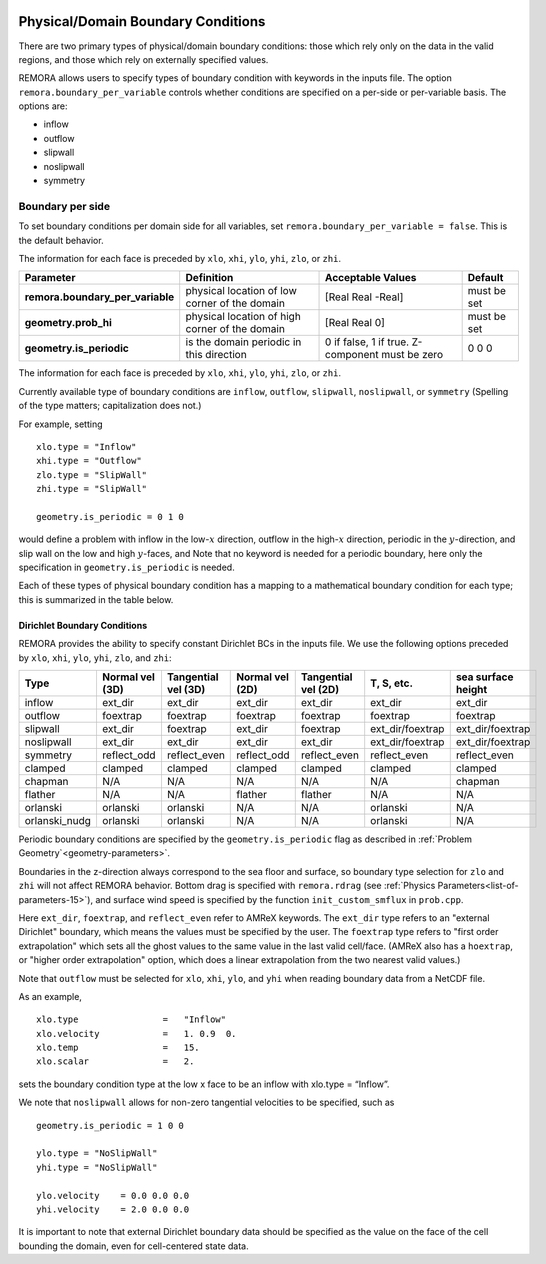 
 .. role:: cpp(code)
    :language: c++

.. _sec:domainBCs:

Physical/Domain Boundary Conditions
===================================

There are two primary types of physical/domain boundary conditions: those which rely only on the
data in the valid regions, and those which rely on externally specified values.

REMORA allows users to specify types of boundary condition with keywords in the inputs file.
The option ``remora.boundary_per_variable`` controls whether conditions are specified on a
per-side or per-variable basis. The options are:

- inflow

- outflow

- slipwall

- noslipwall

- symmetry




Boundary per side
-----------------

To set boundary conditions per domain side for all variables, set
``remora.boundary_per_variable = false``. This is the default behavior.

The information for each face is preceded by
``xlo``, ``xhi``, ``ylo``, ``yhi``, ``zlo``, or ``zhi``.

+----------------------------------+-----------------+-------------------+-------------+
| Parameter                        | Definition      | Acceptable        | Default     |
|                                  |                 | Values            |             |
+==================================+=================+===================+=============+
| **remora.boundary_per_variable** | physical        | [Real Real -Real] | must be set |
|                                  | location of low |                   |             |
|                                  | corner of the   |                   |             |
|                                  | domain          |                   |             |
+----------------------------------+-----------------+-------------------+-------------+
| **geometry.prob_hi**             | physical        | [Real Real 0]     | must be set |
|                                  | location of     |                   |             |
|                                  | high corner of  |                   |             |
|                                  | the domain      |                   |             |
+----------------------------------+-----------------+-------------------+-------------+
| **geometry.is_periodic**         | is the domain   | 0 if false, 1     | 0 0 0       |
|                                  | periodic in     | if true.          |             |
|                                  | this direction  | Z-component must  |             |
|                                  |                 | be zero           |             |
+----------------------------------+-----------------+-------------------+-------------+

The information for each face is preceded by
``xlo``, ``xhi``, ``ylo``, ``yhi``, ``zlo``, or ``zhi``.

Currently available type of boundary conditions are
``inflow``, ``outflow``, ``slipwall``, ``noslipwall``, or ``symmetry``
(Spelling of the type matters; capitalization does not.)

For example, setting

::

    xlo.type = "Inflow"
    xhi.type = "Outflow"
    zlo.type = "SlipWall"
    zhi.type = "SlipWall"

    geometry.is_periodic = 0 1 0

would define a problem with inflow in the low-\ :math:`x` direction,
outflow in the high-\ :math:`x` direction, periodic in the :math:`y`-direction,
and slip wall on the low and high :math:`y`-faces, and
Note that no keyword is needed for a periodic boundary, here only the
specification in ``geometry.is_periodic`` is needed.

Each of these types of physical boundary condition has a mapping to a mathematical boundary condition
for each type; this is summarized in the table below.

.. _sec:dirichlet:

Dirichlet Boundary Conditions
~~~~~~~~~~~~~~~~~~~~~~~~~~~~~

REMORA provides the ability to specify constant Dirichlet BCs in the inputs file. We use the following options
preceded by
``xlo``, ``xhi``, ``ylo``, ``yhi``, ``zlo``, and ``zhi``:

+---------------+--------------------+---------------------+--------------------+---------------------+------------------+--------------------+
| Type          | Normal vel (3D)    | Tangential vel (3D) | Normal vel (2D)    | Tangential vel (2D) | T, S, etc.       | sea surface height |
+===============+====================+=====================+====================+=====================+==================+====================+
| inflow        | ext_dir            | ext_dir             | ext_dir            | ext_dir             | ext_dir          | ext_dir            |
+---------------+--------------------+---------------------+--------------------+---------------------+------------------+--------------------+
| outflow       | foextrap           | foextrap            | foextrap           | foextrap            | foextrap         | foextrap           |
+---------------+--------------------+---------------------+--------------------+---------------------+------------------+--------------------+
| slipwall      | ext_dir            | foextrap            | ext_dir            | foextrap            | ext_dir/foextrap | ext_dir/foextrap   |
+---------------+--------------------+---------------------+--------------------+---------------------+------------------+--------------------+
| noslipwall    | ext_dir            | ext_dir             | ext_dir            | ext_dir             | ext_dir/foextrap | ext_dir/foextrap   |
+---------------+--------------------+---------------------+--------------------+---------------------+------------------+--------------------+
| symmetry      | reflect_odd        | reflect_even        | reflect_odd        | reflect_even        | reflect_even     | reflect_even       |
+---------------+--------------------+---------------------+--------------------+---------------------+------------------+--------------------+
| clamped       | clamped            | clamped             | clamped            | clamped             | clamped          | clamped            |
+---------------+--------------------+---------------------+--------------------+---------------------+------------------+--------------------+
| chapman       | N/A                | N/A                 | N/A                | N/A                 | N/A              | chapman            |
+---------------+--------------------+---------------------+--------------------+---------------------+------------------+--------------------+
| flather       | N/A                | N/A                 | flather            | flather             | N/A              | N/A                |
+---------------+--------------------+---------------------+--------------------+---------------------+------------------+--------------------+
| orlanski      | orlanski           | orlanski            | N/A                | N/A                 | orlanski         | N/A                |
+---------------+--------------------+---------------------+--------------------+---------------------+------------------+--------------------+
| orlanski_nudg | orlanski           | orlanski            | N/A                | N/A                 | orlanski         | N/A                |
+---------------+--------------------+---------------------+--------------------+---------------------+------------------+--------------------+

Periodic boundary conditions are specified by the ``geometry.is_periodic`` flag as described in :ref:`Problem Geometry`<geometry-parameters>`.

Boundaries in the z-direction always correspond to the sea floor and surface, so boundary type selection for ``zlo`` and ``zhi``  will not
affect REMORA behavior. Bottom drag is specified with ``remora.rdrag`` (see :ref:`Physics Parameters<list-of-parameters-15>`), and surface wind speed is specified by the function ``init_custom_smflux`` in ``prob.cpp``.

Here ``ext_dir``, ``foextrap``, and ``reflect_even`` refer to AMReX keywords.   The ``ext_dir`` type
refers to an "external Dirichlet" boundary, which means the values must be specified by the user.
The ``foextrap`` type refers to "first order extrapolation" which sets all the ghost values to the
same value in the last valid cell/face.  (AMReX also has a ``hoextrap``, or "higher order extrapolation"
option, which does a linear extrapolation from the two nearest valid values.)

Note that ``outflow`` must be selected for ``xlo``, ``xhi``, ``ylo``, and ``yhi`` when reading boundary data
from a NetCDF file.

As an example,

::

    xlo.type                =   "Inflow"
    xlo.velocity            =   1. 0.9  0.
    xlo.temp                =   15.
    xlo.scalar              =   2.

sets the boundary condition type at the low x face to be an inflow with xlo.type = “Inflow”.

We note that ``noslipwall`` allows for non-zero tangential velocities to be specified, such as

::

    geometry.is_periodic = 1 0 0

    ylo.type = "NoSlipWall"
    yhi.type = "NoSlipWall"

    ylo.velocity    = 0.0 0.0 0.0
    yhi.velocity    = 2.0 0.0 0.0


It is important to note that external Dirichlet boundary data should be specified
as the value on the face of the cell bounding the domain, even for cell-centered
state data.

